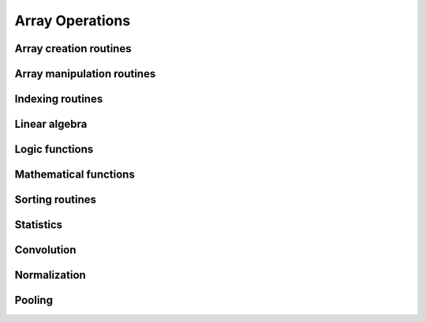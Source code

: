 Array Operations
================

.. module:: chainerx

Array creation routines
-----------------------

Array manipulation routines
---------------------------

.. autosummary::
   :toctree: generated/
   :nosignatures:

   chainerx.reshape

Indexing routines
-----------------

Linear algebra
--------------

Logic functions
---------------

.. autosummary::
   :toctree: generated/
   :nosignatures:

   chainerx.equal

Mathematical functions
----------------------

Sorting routines
----------------

Statistics
----------

Convolution
-----------

Normalization
-------------

Pooling
-------

.. autosummary::
   :toctree: generated/
   :nosignatures:

   chainerx.max_pool
   chainerx.average_pool

